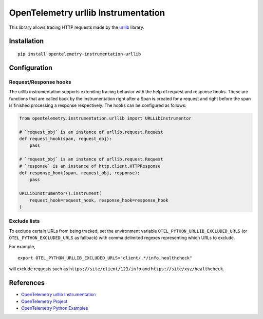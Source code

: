 OpenTelemetry urllib Instrumentation
====================================

|pypi|

.. |pypi| image:: https://badge.fury.io/py/opentelemetry-instrumentation-urllib.svg
   :target: https://pypi.org/project/opentelemetry-instrumentation-urllib/

This library allows tracing HTTP requests made by the
`urllib <https://docs.python.org/3/library/urllib.html>`_ library.

Installation
------------

::

     pip install opentelemetry-instrumentation-urllib

Configuration
-------------

Request/Response hooks
**********************

The urllib instrumentation supports extending tracing behavior with the help of
request and response hooks. These are functions that are called back by the instrumentation
right after a Span is created for a request and right before the span is finished processing a response respectively.
The hooks can be configured as follows:

.. code:: python

    from opentelemetry.instrumentation.urllib import URLLibInstrumentor

    # `request_obj` is an instance of urllib.request.Request
    def request_hook(span, request_obj):
        pass

    # `request_obj` is an instance of urllib.request.Request
    # `response` is an instance of http.client.HTTPResponse
    def response_hook(span, request_obj, response):
        pass

    URLLibInstrumentor().instrument(
        request_hook=request_hook, response_hook=response_hook
    )

Exclude lists
*************

To exclude certain URLs from being tracked, set the environment variable ``OTEL_PYTHON_URLLIB_EXCLUDED_URLS``
(or ``OTEL_PYTHON_EXCLUDED_URLS`` as fallback) with comma delimited regexes representing which URLs to exclude.

For example,

::

    export OTEL_PYTHON_URLLIB_EXCLUDED_URLS="client/.*/info,healthcheck"

will exclude requests such as ``https://site/client/123/info`` and ``https://site/xyz/healthcheck``.

References
----------

* `OpenTelemetry urllib Instrumentation <https://opentelemetry-python-contrib.readthedocs.io/en/latest/instrumentation/urllib/urllib.html>`_
* `OpenTelemetry Project <https://opentelemetry.io/>`_
* `OpenTelemetry Python Examples <https://github.com/open-telemetry/opentelemetry-python/tree/main/docs/examples>`_
